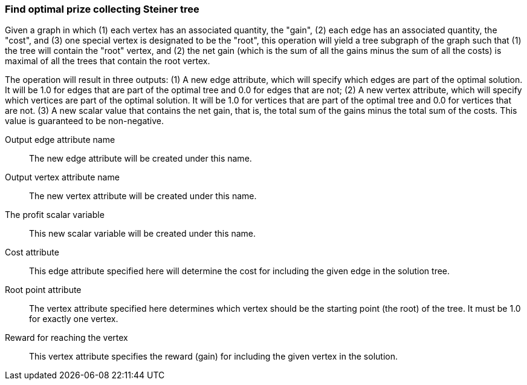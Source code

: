 ### Find optimal prize collecting Steiner tree

Given a graph in which (1) each vertex has an associated quantity, the "gain",
(2) each edge has an associated quantity, the "cost", and (3) one special vertex
is designated to be the "root", this operation will yield a tree subgraph of the graph
such that (1) the tree will contain the "root" vertex, and (2) the net gain
(which is the sum of all the gains minus the sum of all the costs) is maximal
of all the trees that contain the root vertex.


The operation will result in three outputs: (1) A new edge attribute, which will specify which
edges are part of the optimal solution. It will be 1.0 for edges that
are part of the optimal tree and 0.0 for edges that are not; (2) A new vertex
attribute, which will specify which vertices are part of the optimal solution.
It will be 1.0 for vertices that are part of the optimal tree and 0.0 for vertices that are not.
(3) A new scalar value that contains the net gain, that is, the total sum of the gains
minus the total sum of the costs. This value is guaranteed to be non-negative.

====
[p-ename]#Output edge attribute name#::
The new edge attribute will be created under this name.

[p-vname]#Output vertex attribute name#::
The new vertex attribute will be created under this name.

[p-pname]#The profit scalar variable#::
This new scalar variable will be created under this name.

[p-cost]#Cost attribute#::
This edge attribute specified here will determine the cost for including the
given edge in the solution tree.

[p-root]#Root point attribute#::
The vertex attribute specified here determines which vertex should be the
starting point (the root) of the tree. It must be 1.0 for exactly one vertex.

[p-gain]#Reward for reaching the vertex#::
This vertex attribute specifies the reward (gain) for including the given
vertex in the solution.

====
